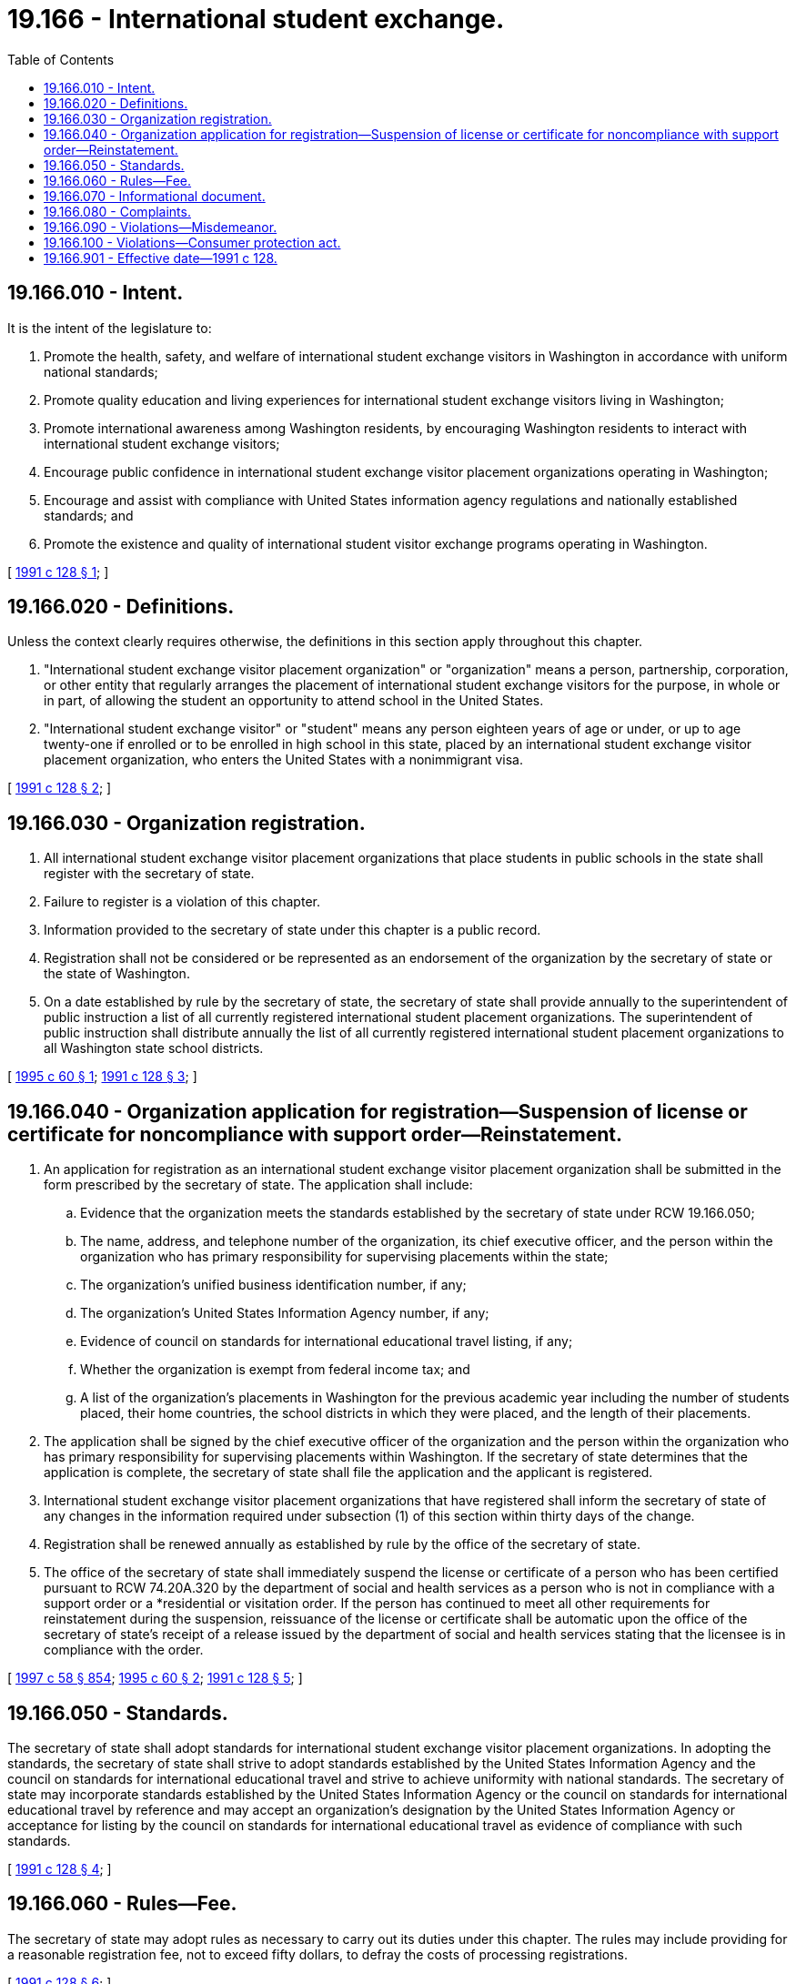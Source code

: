 = 19.166 - International student exchange.
:toc:

== 19.166.010 - Intent.
It is the intent of the legislature to:

. Promote the health, safety, and welfare of international student exchange visitors in Washington in accordance with uniform national standards;

. Promote quality education and living experiences for international student exchange visitors living in Washington;

. Promote international awareness among Washington residents, by encouraging Washington residents to interact with international student exchange visitors;

. Encourage public confidence in international student exchange visitor placement organizations operating in Washington;

. Encourage and assist with compliance with United States information agency regulations and nationally established standards; and

. Promote the existence and quality of international student visitor exchange programs operating in Washington.

[ http://lawfilesext.leg.wa.gov/biennium/1991-92/Pdf/Bills/Session%20Laws/House/1051-S.SL.pdf?cite=1991%20c%20128%20§%201[1991 c 128 § 1]; ]

== 19.166.020 - Definitions.
Unless the context clearly requires otherwise, the definitions in this section apply throughout this chapter.

. "International student exchange visitor placement organization" or "organization" means a person, partnership, corporation, or other entity that regularly arranges the placement of international student exchange visitors for the purpose, in whole or in part, of allowing the student an opportunity to attend school in the United States.

. "International student exchange visitor" or "student" means any person eighteen years of age or under, or up to age twenty-one if enrolled or to be enrolled in high school in this state, placed by an international student exchange visitor placement organization, who enters the United States with a nonimmigrant visa.

[ http://lawfilesext.leg.wa.gov/biennium/1991-92/Pdf/Bills/Session%20Laws/House/1051-S.SL.pdf?cite=1991%20c%20128%20§%202[1991 c 128 § 2]; ]

== 19.166.030 - Organization registration.
. All international student exchange visitor placement organizations that place students in public schools in the state shall register with the secretary of state.

. Failure to register is a violation of this chapter.

. Information provided to the secretary of state under this chapter is a public record.

. Registration shall not be considered or be represented as an endorsement of the organization by the secretary of state or the state of Washington.

. On a date established by rule by the secretary of state, the secretary of state shall provide annually to the superintendent of public instruction a list of all currently registered international student placement organizations. The superintendent of public instruction shall distribute annually the list of all currently registered international student placement organizations to all Washington state school districts.

[ http://lawfilesext.leg.wa.gov/biennium/1995-96/Pdf/Bills/Session%20Laws/Senate/5699.SL.pdf?cite=1995%20c%2060%20§%201[1995 c 60 § 1]; http://lawfilesext.leg.wa.gov/biennium/1991-92/Pdf/Bills/Session%20Laws/House/1051-S.SL.pdf?cite=1991%20c%20128%20§%203[1991 c 128 § 3]; ]

== 19.166.040 - Organization application for registration—Suspension of license or certificate for noncompliance with support order—Reinstatement.
. An application for registration as an international student exchange visitor placement organization shall be submitted in the form prescribed by the secretary of state. The application shall include:

.. Evidence that the organization meets the standards established by the secretary of state under RCW 19.166.050;

.. The name, address, and telephone number of the organization, its chief executive officer, and the person within the organization who has primary responsibility for supervising placements within the state;

.. The organization's unified business identification number, if any;

.. The organization's United States Information Agency number, if any;

.. Evidence of council on standards for international educational travel listing, if any;

.. Whether the organization is exempt from federal income tax; and

.. A list of the organization's placements in Washington for the previous academic year including the number of students placed, their home countries, the school districts in which they were placed, and the length of their placements.

. The application shall be signed by the chief executive officer of the organization and the person within the organization who has primary responsibility for supervising placements within Washington. If the secretary of state determines that the application is complete, the secretary of state shall file the application and the applicant is registered.

. International student exchange visitor placement organizations that have registered shall inform the secretary of state of any changes in the information required under subsection (1) of this section within thirty days of the change.

. Registration shall be renewed annually as established by rule by the office of the secretary of state.

. The office of the secretary of state shall immediately suspend the license or certificate of a person who has been certified pursuant to RCW 74.20A.320 by the department of social and health services as a person who is not in compliance with a support order or a *residential or visitation order. If the person has continued to meet all other requirements for reinstatement during the suspension, reissuance of the license or certificate shall be automatic upon the office of the secretary of state's receipt of a release issued by the department of social and health services stating that the licensee is in compliance with the order.

[ http://lawfilesext.leg.wa.gov/biennium/1997-98/Pdf/Bills/Session%20Laws/House/3901.SL.pdf?cite=1997%20c%2058%20§%20854[1997 c 58 § 854]; http://lawfilesext.leg.wa.gov/biennium/1995-96/Pdf/Bills/Session%20Laws/Senate/5699.SL.pdf?cite=1995%20c%2060%20§%202[1995 c 60 § 2]; http://lawfilesext.leg.wa.gov/biennium/1991-92/Pdf/Bills/Session%20Laws/House/1051-S.SL.pdf?cite=1991%20c%20128%20§%205[1991 c 128 § 5]; ]

== 19.166.050 - Standards.
The secretary of state shall adopt standards for international student exchange visitor placement organizations. In adopting the standards, the secretary of state shall strive to adopt standards established by the United States Information Agency and the council on standards for international educational travel and strive to achieve uniformity with national standards. The secretary of state may incorporate standards established by the United States Information Agency or the council on standards for international educational travel by reference and may accept an organization's designation by the United States Information Agency or acceptance for listing by the council on standards for international educational travel as evidence of compliance with such standards.

[ http://lawfilesext.leg.wa.gov/biennium/1991-92/Pdf/Bills/Session%20Laws/House/1051-S.SL.pdf?cite=1991%20c%20128%20§%204[1991 c 128 § 4]; ]

== 19.166.060 - Rules—Fee.
The secretary of state may adopt rules as necessary to carry out its duties under this chapter. The rules may include providing for a reasonable registration fee, not to exceed fifty dollars, to defray the costs of processing registrations.

[ http://lawfilesext.leg.wa.gov/biennium/1991-92/Pdf/Bills/Session%20Laws/House/1051-S.SL.pdf?cite=1991%20c%20128%20§%206[1991 c 128 § 6]; ]

== 19.166.070 - Informational document.
International student exchange organizations that have agreed to provide services to place students in the state shall provide an informational document, in English, to each student, host family, and superintendent of the school district in which the student is being placed. The document shall be provided before placement and shall include the following:

. An explanation of the services to be performed by the organization for the student, host family, and school district;

. A summary of this chapter prepared by the secretary of state;

. Telephone numbers that the student, host family, and school district may call for assistance. The telephone numbers shall include, at minimum, an in-state telephone number for the organization, and the telephone numbers of the organization's national headquarters, if any, the United States Information Agency, and the office of the secretary of state.

[ http://lawfilesext.leg.wa.gov/biennium/1991-92/Pdf/Bills/Session%20Laws/House/1051-S.SL.pdf?cite=1991%20c%20128%20§%207[1991 c 128 § 7]; ]

== 19.166.080 - Complaints.
The secretary of state may, upon receipt of a complaint regarding an international student exchange organization, report the matter to the organization involved, the United States Information Agency, or the council on standards for international education travel, as he or she deems appropriate.

[ http://lawfilesext.leg.wa.gov/biennium/1991-92/Pdf/Bills/Session%20Laws/House/1051-S.SL.pdf?cite=1991%20c%20128%20§%208[1991 c 128 § 8]; ]

== 19.166.090 - Violations—Misdemeanor.
Any person who violates any provision of this chapter or who willfully and knowingly gives false or incorrect information to the secretary of state, attorney general, or county prosecuting attorney in filing statements required by this chapter, whether or not such statement or report is verified, is guilty of a misdemeanor punishable under chapter 9A.20 RCW.

[ http://lawfilesext.leg.wa.gov/biennium/1999-00/Pdf/Bills/Session%20Laws/House/2400.SL.pdf?cite=2000%20c%20171%20§%2075[2000 c 171 § 75]; http://lawfilesext.leg.wa.gov/biennium/1991-92/Pdf/Bills/Session%20Laws/House/1051-S.SL.pdf?cite=1991%20c%20128%20§%209[1991 c 128 § 9]; ]

== 19.166.100 - Violations—Consumer protection act.
The legislature finds that the practices covered by this chapter are matters vitally affecting the public interest for the purpose of applying the consumer protection act, chapter 19.86 RCW. Violations of this chapter are not reasonable in relation to the development and preservation of business. A violation of this chapter is an unfair or deceptive act in trade or commerce and an unfair method of competition for the purpose of applying the consumer protection act, chapter 19.86 RCW.

[ http://lawfilesext.leg.wa.gov/biennium/1991-92/Pdf/Bills/Session%20Laws/House/1051-S.SL.pdf?cite=1991%20c%20128%20§%2010[1991 c 128 § 10]; ]

== 19.166.901 - Effective date—1991 c 128.
Sections 1 through 11 and 13 through 16 of this act shall take effect January 1, 1992.

[ http://lawfilesext.leg.wa.gov/biennium/1991-92/Pdf/Bills/Session%20Laws/House/1051-S.SL.pdf?cite=1991%20c%20128%20§%2017[1991 c 128 § 17]; ]

